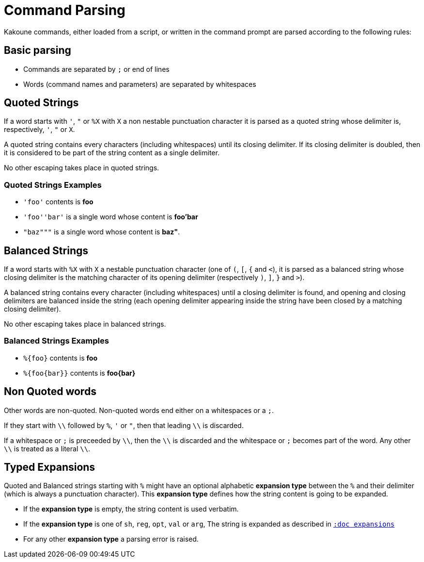 = Command Parsing

Kakoune commands, either loaded from a script, or written in the command
prompt are parsed according to the following rules:

== Basic parsing

- Commands are separated by `;` or end of lines

- Words (command names and parameters) are separated by whitespaces

== Quoted Strings

If a word starts with `'`, `"` or `%X` with `X` a non nestable
punctuation character it is parsed as a quoted string whose delimiter is,
respectively, `'`, `"` or `X`.

A quoted string contains every characters (including whitespaces) until
its closing delimiter. If its closing delimiter is doubled, then it is
considered to be part of the string content as a single delimiter.

No other escaping takes place in quoted strings.

=== Quoted Strings Examples

- `'foo'` contents is *foo*

- `'foo''bar'` is a single word whose content is *foo'bar*

- `"baz"""` is a single word whose content is *baz"*.

== Balanced Strings

If a word starts with `%X` with `X` a nestable punctuation character (one
of `(`, `[`, `{` and `<`), it is parsed as a balanced string whose closing
delimiter is the matching character of its opening delimiter (respectively
`)`, `]`, `}` and `>`).

A balanced string contains every character (including whitespaces) until
a closing delimiter is found, and opening and closing delimiters are
balanced inside the string (each opening delimiter appearing inside the
string have been closed by a matching closing delimiter).

No other escaping takes place in balanced strings.

=== Balanced Strings Examples

- `%{foo}` contents is *foo*

- `%{foo\{bar}}` contents is *foo\{bar}*

== Non Quoted words

Other words are non-quoted. Non-quoted words end either on a whitespaces
or a `;`.

If they start with `\\` followed by `%`, `'` or `"`, then that leading
`\\` is discarded.

If a whitespace or `;` is preceeded by `\\`, then the `\\` is discarded
and the whitespace or `;` becomes part of the word. Any other `\\`
is treated as a literal `\\`.

== Typed Expansions

Quoted and Balanced strings starting with `%` might have an optional
alphabetic *expansion type* between the `%` and their delimiter (which
is always a punctuation character). This *expansion type* defines how the
string content is going to be expanded.

- If the *expansion type* is empty, the string content is used verbatim.

- If the *expansion type* is one of `sh`, `reg`, `opt`, `val` or `arg`,
  The string is expanded as described in <<expansions#,`:doc expansions`>>

- For any other *expansion type* a parsing error is raised.

